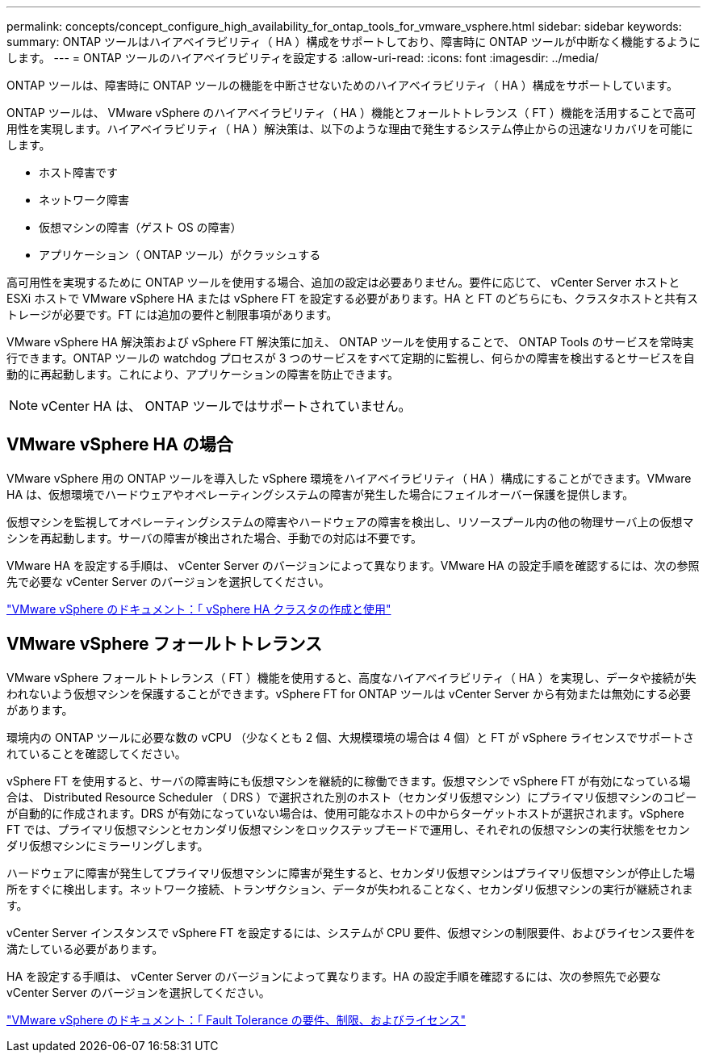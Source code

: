 ---
permalink: concepts/concept_configure_high_availability_for_ontap_tools_for_vmware_vsphere.html 
sidebar: sidebar 
keywords:  
summary: ONTAP ツールはハイアベイラビリティ（ HA ）構成をサポートしており、障害時に ONTAP ツールが中断なく機能するようにします。 
---
= ONTAP ツールのハイアベイラビリティを設定する
:allow-uri-read: 
:icons: font
:imagesdir: ../media/


[role="lead"]
ONTAP ツールは、障害時に ONTAP ツールの機能を中断させないためのハイアベイラビリティ（ HA ）構成をサポートしています。

ONTAP ツールは、 VMware vSphere のハイアベイラビリティ（ HA ）機能とフォールトトレランス（ FT ）機能を活用することで高可用性を実現します。ハイアベイラビリティ（ HA ）解決策は、以下のような理由で発生するシステム停止からの迅速なリカバリを可能にします。

* ホスト障害です
* ネットワーク障害
* 仮想マシンの障害（ゲスト OS の障害）
* アプリケーション（ ONTAP ツール）がクラッシュする


高可用性を実現するために ONTAP ツールを使用する場合、追加の設定は必要ありません。要件に応じて、 vCenter Server ホストと ESXi ホストで VMware vSphere HA または vSphere FT を設定する必要があります。HA と FT のどちらにも、クラスタホストと共有ストレージが必要です。FT には追加の要件と制限事項があります。

VMware vSphere HA 解決策および vSphere FT 解決策に加え、 ONTAP ツールを使用することで、 ONTAP Tools のサービスを常時実行できます。ONTAP ツールの watchdog プロセスが 3 つのサービスをすべて定期的に監視し、何らかの障害を検出するとサービスを自動的に再起動します。これにより、アプリケーションの障害を防止できます。


NOTE: vCenter HA は、 ONTAP ツールではサポートされていません。



== VMware vSphere HA の場合

VMware vSphere 用の ONTAP ツールを導入した vSphere 環境をハイアベイラビリティ（ HA ）構成にすることができます。VMware HA は、仮想環境でハードウェアやオペレーティングシステムの障害が発生した場合にフェイルオーバー保護を提供します。

仮想マシンを監視してオペレーティングシステムの障害やハードウェアの障害を検出し、リソースプール内の他の物理サーバ上の仮想マシンを再起動します。サーバの障害が検出された場合、手動での対応は不要です。

VMware HA を設定する手順は、 vCenter Server のバージョンによって異なります。VMware HA の設定手順を確認するには、次の参照先で必要な vCenter Server のバージョンを選択してください。

https://docs.vmware.com/en/VMware-vSphere/6.5/com.vmware.vsphere.avail.doc/GUID-5432CA24-14F1-44E3-87FB-61D937831CF6.html["VMware vSphere のドキュメント：「 vSphere HA クラスタの作成と使用"]



== VMware vSphere フォールトトレランス

VMware vSphere フォールトトレランス（ FT ）機能を使用すると、高度なハイアベイラビリティ（ HA ）を実現し、データや接続が失われないよう仮想マシンを保護することができます。vSphere FT for ONTAP ツールは vCenter Server から有効または無効にする必要があります。

環境内の ONTAP ツールに必要な数の vCPU （少なくとも 2 個、大規模環境の場合は 4 個）と FT が vSphere ライセンスでサポートされていることを確認してください。

vSphere FT を使用すると、サーバの障害時にも仮想マシンを継続的に稼働できます。仮想マシンで vSphere FT が有効になっている場合は、 Distributed Resource Scheduler （ DRS ）で選択された別のホスト（セカンダリ仮想マシン）にプライマリ仮想マシンのコピーが自動的に作成されます。DRS が有効になっていない場合は、使用可能なホストの中からターゲットホストが選択されます。vSphere FT では、プライマリ仮想マシンとセカンダリ仮想マシンをロックステップモードで運用し、それぞれの仮想マシンの実行状態をセカンダリ仮想マシンにミラーリングします。

ハードウェアに障害が発生してプライマリ仮想マシンに障害が発生すると、セカンダリ仮想マシンはプライマリ仮想マシンが停止した場所をすぐに検出します。ネットワーク接続、トランザクション、データが失われることなく、セカンダリ仮想マシンの実行が継続されます。

vCenter Server インスタンスで vSphere FT を設定するには、システムが CPU 要件、仮想マシンの制限要件、およびライセンス要件を満たしている必要があります。

HA を設定する手順は、 vCenter Server のバージョンによって異なります。HA の設定手順を確認するには、次の参照先で必要な vCenter Server のバージョンを選択してください。

https://docs.vmware.com/en/VMware-vSphere/6.5/com.vmware.vsphere.avail.doc/GUID-57929CF0-DA9B-407A-BF2E-E7B72708D825.html["VMware vSphere のドキュメント：「 Fault Tolerance の要件、制限、およびライセンス"]
